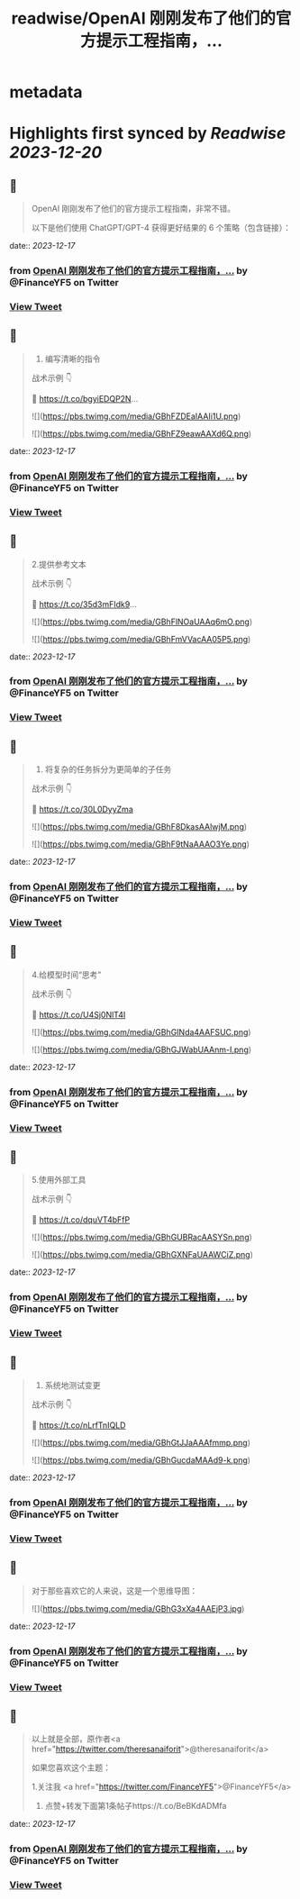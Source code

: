 :PROPERTIES:
:title: readwise/OpenAI 刚刚发布了他们的官方提示工程指南，...
:END:


* metadata
:PROPERTIES:
:author: [[FinanceYF5 on Twitter]]
:full-title: "OpenAI 刚刚发布了他们的官方提示工程指南，..."
:category: [[tweets]]
:url: https://twitter.com/FinanceYF5/status/1736212349982548409
:image-url: https://pbs.twimg.com/profile_images/1666998690937192448/ryhXQzH4.jpg
:END:

* Highlights first synced by [[Readwise]] [[2023-12-20]]
** 📌
#+BEGIN_QUOTE
OpenAI 刚刚发布了他们的官方提示工程指南，非常不错。

以下是他们使用 ChatGPT/GPT-4 获得更好结果的 6 个策略（包含链接）： 
#+END_QUOTE
    date:: [[2023-12-17]]
*** from _OpenAI 刚刚发布了他们的官方提示工程指南，..._ by @FinanceYF5 on Twitter
*** [[https://twitter.com/FinanceYF5/status/1736212349982548409][View Tweet]]
** 📌
#+BEGIN_QUOTE
1. 编写清晰的指令

战术示例 👇

🦾 https://t.co/bgyiEDQP2N… 

![](https://pbs.twimg.com/media/GBhFZDEaIAAIi1U.png) 

![](https://pbs.twimg.com/media/GBhFZ9eawAAXd6Q.png) 
#+END_QUOTE
    date:: [[2023-12-17]]
*** from _OpenAI 刚刚发布了他们的官方提示工程指南，..._ by @FinanceYF5 on Twitter
*** [[https://twitter.com/FinanceYF5/status/1736213978874040662][View Tweet]]
** 📌
#+BEGIN_QUOTE
2.提供参考文本

战术示例 👇

🦾 https://t.co/35d3mFIdk9… 

![](https://pbs.twimg.com/media/GBhFlNOaUAAq6mO.png) 

![](https://pbs.twimg.com/media/GBhFmVVacAA05P5.png) 
#+END_QUOTE
    date:: [[2023-12-17]]
*** from _OpenAI 刚刚发布了他们的官方提示工程指南，..._ by @FinanceYF5 on Twitter
*** [[https://twitter.com/FinanceYF5/status/1736214189327503573][View Tweet]]
** 📌
#+BEGIN_QUOTE
3. 将复杂的任务拆分为更简单的子任务

战术示例 👇 

 🦾 https://t.co/30L0DyyZma 

![](https://pbs.twimg.com/media/GBhF8DkasAAlwjM.png) 

![](https://pbs.twimg.com/media/GBhF9tNaAAAO3Ye.png) 
#+END_QUOTE
    date:: [[2023-12-17]]
*** from _OpenAI 刚刚发布了他们的官方提示工程指南，..._ by @FinanceYF5 on Twitter
*** [[https://twitter.com/FinanceYF5/status/1736214590944649385][View Tweet]]
** 📌
#+BEGIN_QUOTE
4.给模型时间“思考”

战术示例 👇 

 🦾 https://t.co/U4Sj0NlT4I 

![](https://pbs.twimg.com/media/GBhGINda4AAFSUC.png) 

![](https://pbs.twimg.com/media/GBhGJWabUAAnm-I.png) 
#+END_QUOTE
    date:: [[2023-12-17]]
*** from _OpenAI 刚刚发布了他们的官方提示工程指南，..._ by @FinanceYF5 on Twitter
*** [[https://twitter.com/FinanceYF5/status/1736214792141230470][View Tweet]]
** 📌
#+BEGIN_QUOTE
5.使用外部工具

战术示例 👇 

 🦾 https://t.co/dquVT4bFfP 

![](https://pbs.twimg.com/media/GBhGUBRacAASYSn.png) 

![](https://pbs.twimg.com/media/GBhGXNFaUAAWCiZ.png) 
#+END_QUOTE
    date:: [[2023-12-17]]
*** from _OpenAI 刚刚发布了他们的官方提示工程指南，..._ by @FinanceYF5 on Twitter
*** [[https://twitter.com/FinanceYF5/status/1736215030738399422][View Tweet]]
** 📌
#+BEGIN_QUOTE
6. 系统地测试变更

战术示例 👇 

 🦾 https://t.co/nLrfTnIQLD 

![](https://pbs.twimg.com/media/GBhGtJJaAAAfmmp.png) 

![](https://pbs.twimg.com/media/GBhGucdaMAAd9-k.png) 
#+END_QUOTE
    date:: [[2023-12-17]]
*** from _OpenAI 刚刚发布了他们的官方提示工程指南，..._ by @FinanceYF5 on Twitter
*** [[https://twitter.com/FinanceYF5/status/1736215427674714454][View Tweet]]
** 📌
#+BEGIN_QUOTE
对于那些喜欢它的人来说，这是一个思维导图： 

![](https://pbs.twimg.com/media/GBhG3xXa4AAEjP3.jpg) 
#+END_QUOTE
    date:: [[2023-12-17]]
*** from _OpenAI 刚刚发布了他们的官方提示工程指南，..._ by @FinanceYF5 on Twitter
*** [[https://twitter.com/FinanceYF5/status/1736215598307364951][View Tweet]]
** 📌
#+BEGIN_QUOTE
以上就是全部，原作者<a href="https://twitter.com/theresanaiforit">@theresanaiforit</a>

如果您喜欢这个主题：

1.关注我 <a href="https://twitter.com/FinanceYF5">@FinanceYF5</a>
2. 点赞+转发下面第1条帖子https://t.co/BeBKdADMfa 
#+END_QUOTE
    date:: [[2023-12-17]]
*** from _OpenAI 刚刚发布了他们的官方提示工程指南，..._ by @FinanceYF5 on Twitter
*** [[https://twitter.com/FinanceYF5/status/1736216087757476348][View Tweet]]